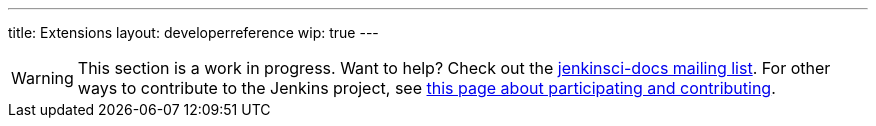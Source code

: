 ---
title: Extensions
layout: developerreference
wip: true
---

[WARNING]
====
This section is a work in progress.
Want to help?
Check out the link:https://groups.google.com/forum/#!forum/jenkinsci-docs[jenkinsci-docs mailing list].
For other ways to contribute to the Jenkins project, see link:/participate[this page about participating and contributing].
====